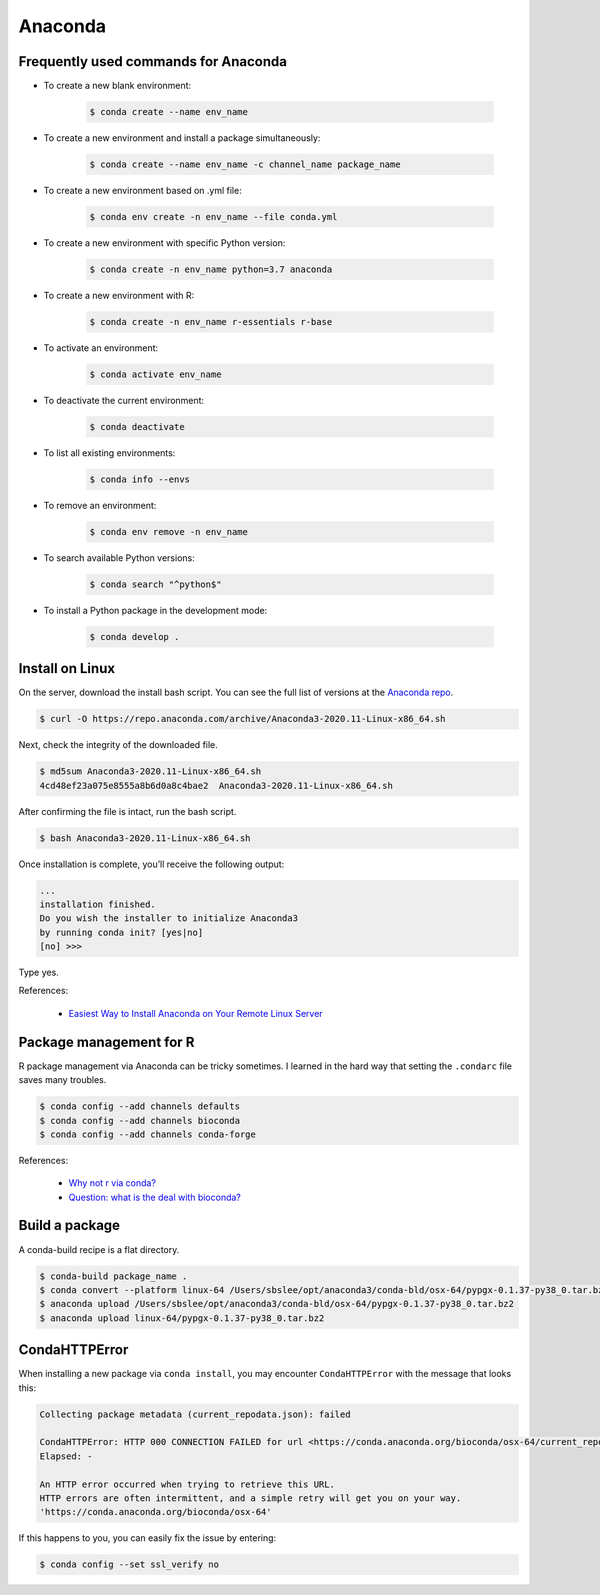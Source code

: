 Anaconda
********

Frequently used commands for Anaconda
=====================================

* To create a new blank environment:

    .. code-block:: console

        $ conda create --name env_name

* To create a new environment and install a package simultaneously:

    .. code-block:: console

        $ conda create --name env_name -c channel_name package_name

* To create a new environment based on .yml file:

    .. code-block:: console

        $ conda env create -n env_name --file conda.yml

* To create a new environment with specific Python version:

    .. code-block:: console

        $ conda create -n env_name python=3.7 anaconda

* To create a new environment with R:

    .. code-block:: console

        $ conda create -n env_name r-essentials r-base

* To activate an environment:

    .. code-block:: console

        $ conda activate env_name

* To deactivate the current environment:

    .. code-block:: console

        $ conda deactivate

* To list all existing environments:

    .. code-block:: console

        $ conda info --envs

* To remove an environment:

    .. code-block:: console

        $ conda env remove -n env_name

* To search available Python versions:

    .. code-block:: console

        $ conda search "^python$"

* To install a Python package in the development mode:

    .. code-block:: console

        $ conda develop .

Install on Linux
================

On the server, download the install bash script. You can see the full list of versions at the `Anaconda repo <https://repo.anaconda.com/archive/>`__.

.. code-block:: console

    $ curl -O https://repo.anaconda.com/archive/Anaconda3-2020.11-Linux-x86_64.sh

Next, check the integrity of the downloaded file.

.. code-block:: console

    $ md5sum Anaconda3-2020.11-Linux-x86_64.sh
    4cd48ef23a075e8555a8b6d0a8c4bae2  Anaconda3-2020.11-Linux-x86_64.sh

After confirming the file is intact, run the bash script.

.. code-block:: console

    $ bash Anaconda3-2020.11-Linux-x86_64.sh

Once installation is complete, you’ll receive the following output:

.. code-block:: console

    ...
    installation finished.
    Do you wish the installer to initialize Anaconda3
    by running conda init? [yes|no]
    [no] >>>

Type yes.

References:

  - `Easiest Way to Install Anaconda on Your Remote Linux Server <https://kengchichang.com/post/conda-linux/>`__

Package management for R
========================

R package management via Anaconda can be tricky sometimes. I learned in the hard way that setting the ``.condarc`` file saves many troubles.

.. code-block:: console

    $ conda config --add channels defaults
    $ conda config --add channels bioconda
    $ conda config --add channels conda-forge

References:

  - `Why not r via conda? <https://community.rstudio.com/t/why-not-r-via-conda/9438/4>`__
  - `Question: what is the deal with bioconda? <https://www.biostars.org/p/470291/#477472>`__

Build a package
===============

A conda-build recipe is a flat directory.

.. code-block:: console

    $ conda-build package_name .
    $ conda convert --platform linux-64 /Users/sbslee/opt/anaconda3/conda-bld/osx-64/pypgx-0.1.37-py38_0.tar.bz2
    $ anaconda upload /Users/sbslee/opt/anaconda3/conda-bld/osx-64/pypgx-0.1.37-py38_0.tar.bz2
    $ anaconda upload linux-64/pypgx-0.1.37-py38_0.tar.bz2

CondaHTTPError
==============

When installing a new package via ``conda install``, you may encounter ``CondaHTTPError`` with the message that looks this:

.. code-block:: console

    Collecting package metadata (current_repodata.json): failed

    CondaHTTPError: HTTP 000 CONNECTION FAILED for url <https://conda.anaconda.org/bioconda/osx-64/current_repodata.json>
    Elapsed: -

    An HTTP error occurred when trying to retrieve this URL.
    HTTP errors are often intermittent, and a simple retry will get you on your way.
    'https://conda.anaconda.org/bioconda/osx-64'

If this happens to you, you can easily fix the issue by entering:

.. code-block:: console

    $ conda config --set ssl_verify no
